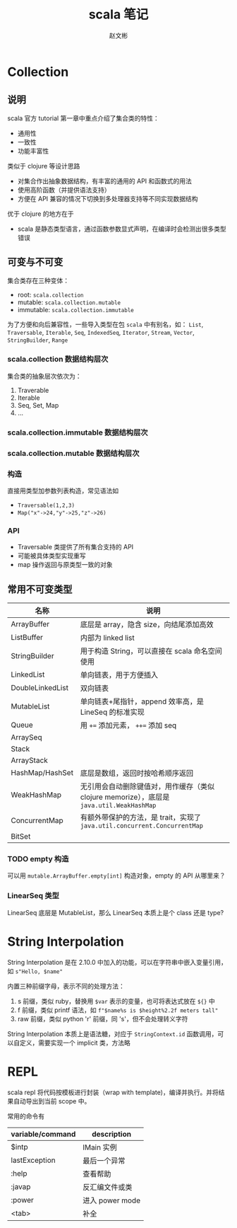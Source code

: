 #+TITLE: scala 笔记
#+AUTHOR: 赵文彬

* Collection

** 说明

 scala 官方 tutorial 第一章中重点介绍了集合类的特性：

 -  通用性
 -  一致性
 -  功能丰富性

 类似于 clojure 等设计思路

 -  对集合作出抽象数据结构，有丰富的通用的 API 和函数式的用法
 -  使用高阶函数（并提供语法支持）
 -  方便在 API 兼容的情况下切换到多处理器支持等不同实现数据结构

 优于 clojure 的地方在于

 -  scala 是静态类型语言，通过函数参数显式声明，在编译时会检测出很多类型错误

** 可变与不可变

集合类存在三种变体：

 -  root: =scala.collection=
 -  mutable: =scala.collection.mutable=
 -  immutable: =scala.collection.immutable=

为了方便和向后兼容性，一些导入类型在包 =scala= 中有别名，如： =List=, =Traversable=, =Iterable=, =Seq=, =IndexedSeq=, =Iterator=, =Stream=,   =Vector=, =StringBuilder=, =Range=

*** scala.collection 数据结构层次

 [[file:image/collections.png]]

 集合类的抽象层次依次为：

 1. Traverable
 2. Iterable
 3. Seq, Set, Map
 4. ...

*** scala.collection.immutable 数据结构层次

[[file:image/collections.immutable.png]]

*** scala.collection.mutable 数据结构层次

[[file:image/collections.mutable.png]]

*** 构造

直接用类型加参数列表构造，常见语法如

- =Traversable(1,2,3)=
- =Map("x"->24,"y"->25,"z"->26)=

*** API

- Traversable 类提供了所有集合支持的 API
- 可能被具体类型实现重写
- map 操作返回与原类型一致的对象

** 常用不可变类型

| 名称             | 说明                                                                                      |
|------------------+-------------------------------------------------------------------------------------------|
| ArrayBuffer      | 底层是 array，隐含 size，向结尾添加高效                                                   |
| ListBuffer       | 内部为 linked list                                                                        |
| StringBuilder    | 用于构造 String，可以直接在 scala 命名空间使用                                            |
| LinkedList       | 单向链表，用于方便插入                                                                    |
| DoubleLinkedList | 双向链表                                                                                  |
| MutableList      | 单向链表+尾指针，append 效率高，是 LineSeq 的标准实现                                     |
| Queue            | 用 ~+=~ 添加元素， ~++=~ 添加 seq                                                         |
| ArraySeq         |                                                                                           |
| Stack            |                                                                                           |
| ArrayStack       |                                                                                           |
| HashMap/HashSet  | 底层是数组，返回时按哈希顺序返回                                                          |
| WeakHashMap      | 无引用会自动删除键值对，用作缓存（类似 clojure memorize），底层是 =java.util.WeakHashMap= |
| ConcurrentMap    | 有额外带保护的方法，是 trait，实现了 =java.util.concurrent.ConcurrentMap=                 |
| BitSet           |                                                                                           |

*** TODO empty 构造

可以用 =mutable.ArrayBuffer.empty[int]= 构造对象，empty 的 API 从哪里来？

*** LinearSeq 类型

LinearSeq 底层是 MutableList，那么 LinearSeq 本质上是个 class 还是 type?
* String Interpolation

String Interpolation 是在 2.10.0 中加入的功能，可以在字符串中嵌入变量引用，如 =s"Hello, $name"=

内置三种前缀字母，表示不同的处理方法：

1. s 前缀，类似 ruby，替换用 =$var= 表示的变量，也可将表达式放在 =${}= 中
2. f 前缀，类似 printf 语法，如 =f"$name%s is $height%2.2f meters tall"=
3. raw 前缀，类似 python 'r' 前缀，同 's'，但不会处理转义字符

String Interpolation 本质上是语法糖，对应于 =StringContext.id= 函数调用，可以自定义，需要实现一个 implicit 类，方法略

* REPL

scala repl 将代码按模板进行封装（wrap with template)，编译并执行。并将结果自动导出到当前 scope 中。

常用的命令有

| variable/command | description     |
|------------------+-----------------|
| $intp            | IMain 实例      |
| lastException    | 最后一个异常    |
| :help            | 查看帮助        |
| :javap           | 反汇编文件或类  |
| :power           | 进入 power mode |
| <tab>            | 补全              |

